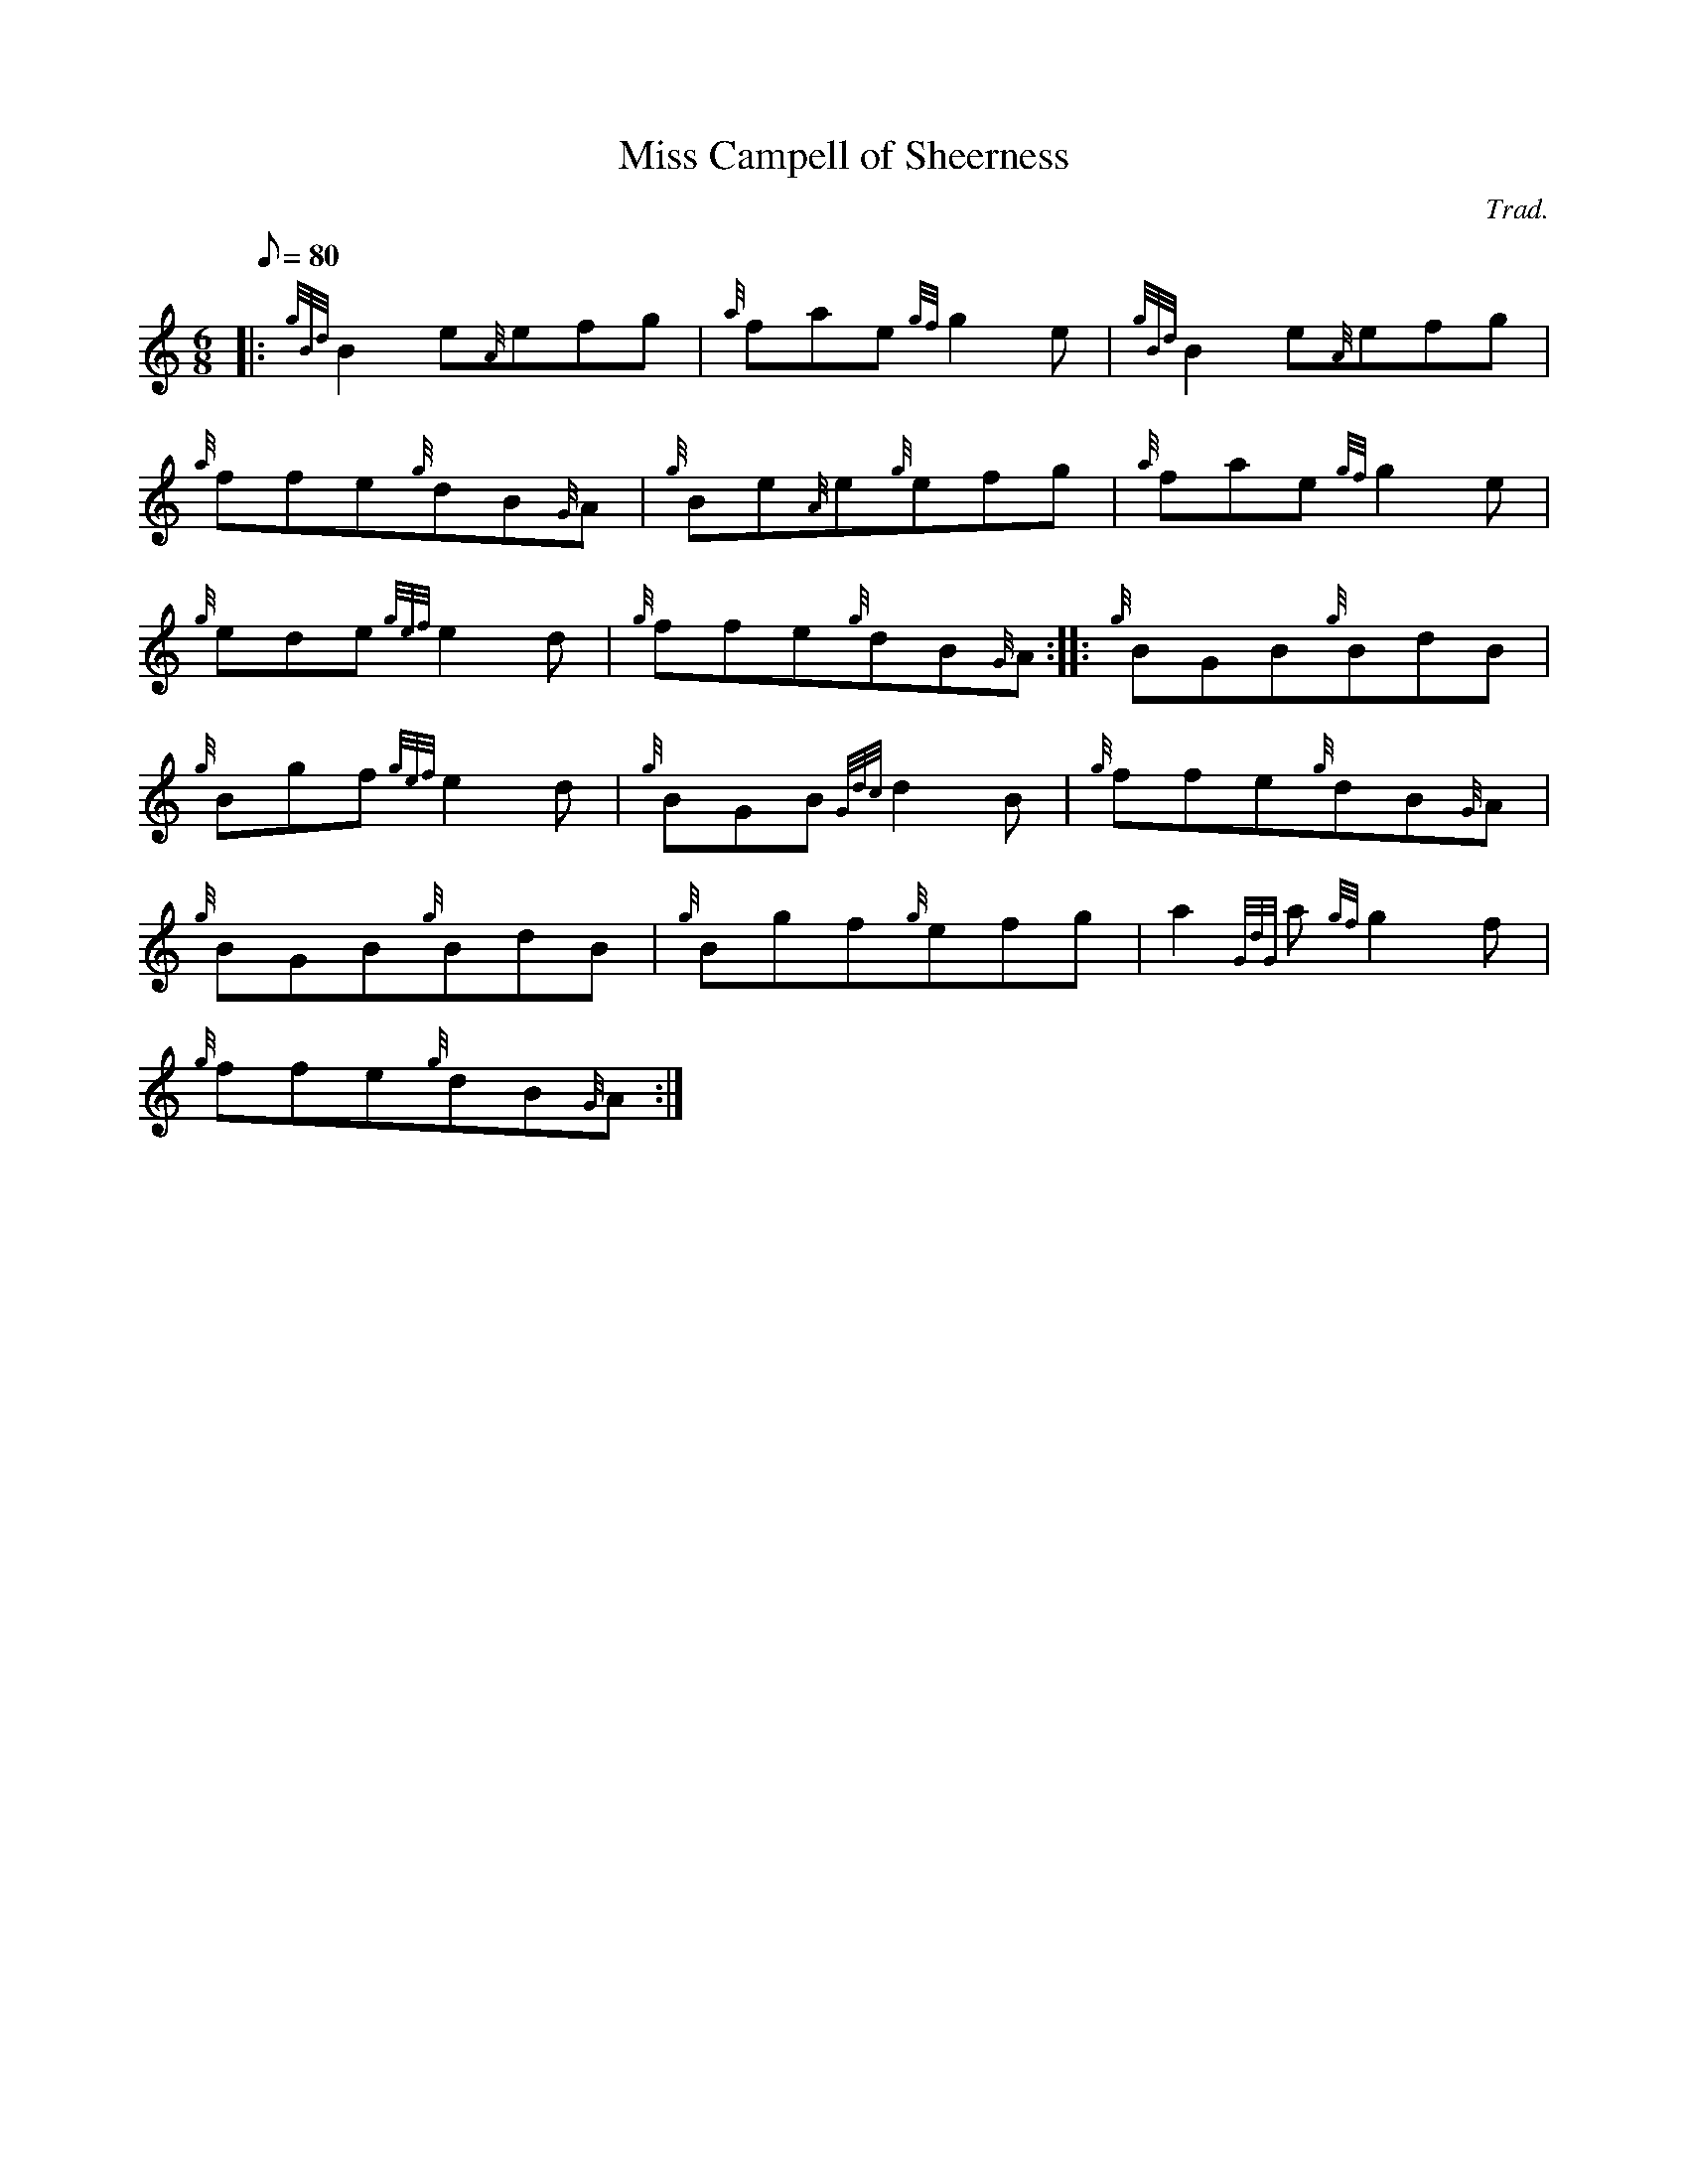 X:1
T:Miss Campell of Sheerness
M:6/8
L:1/8
Q:80
C:Trad.
S:Jig
K:HP
|: {gBd}B2e{A}efg|
{a}fae{gf}g2e|
{gBd}B2e{A}efg|  !
{a}ffe{g}dB{G}A|
{g}Be{A}e{g}efg|
{a}fae{gf}g2e|  !
{g}ede{gef}e2d|
{g}ffe{g}dB{G}A:| |:
{g}BGB{g}BdB|  !
{g}Bgf{gef}e2d|
{g}BGB{Gdc}d2B|
{g}ffe{g}dB{G}A|  !
{g}BGB{g}BdB|
{g}Bgf{g}efg|
a2{GdG}a{gf}g2f|  !
{g}ffe{g}dB{G}A:|


